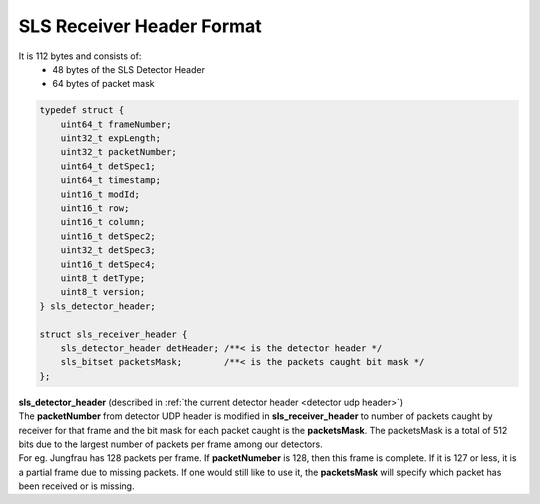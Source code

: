 
.. _sls receiver header format:

SLS Receiver Header Format
====================================================

It is 112 bytes and consists of:
    * 48 bytes of the SLS Detector Header 
    * 64 bytes of packet mask

.. code-block:: cpp 
    
    typedef struct {
        uint64_t frameNumber;
        uint32_t expLength;
        uint32_t packetNumber;
        uint64_t detSpec1;
        uint64_t timestamp;
        uint16_t modId;
        uint16_t row;
        uint16_t column;
        uint16_t detSpec2;
        uint32_t detSpec3;
        uint16_t detSpec4;
        uint8_t detType;
        uint8_t version;
    } sls_detector_header;

    struct sls_receiver_header {
        sls_detector_header detHeader; /**< is the detector header */
        sls_bitset packetsMask;        /**< is the packets caught bit mask */
    };



| **sls_detector_header** (described in :ref:`the current detector header <detector udp header>`)
    
| The **packetNumber** from detector UDP header is modified in **sls_receiver_header** to number of packets caught by receiver for that frame and the bit mask for each packet caught is the **packetsMask**. The packetsMask is a total of 512 bits due to the largest number of packets per frame among our detectors.

| For eg. Jungfrau has 128 packets per frame. If **packetNumeber** is 128, then this frame is complete. If it is 127 or less, it is a partial frame due to missing packets. If one would still like to use it, the **packetsMask** will specify which packet has been received or is missing.
